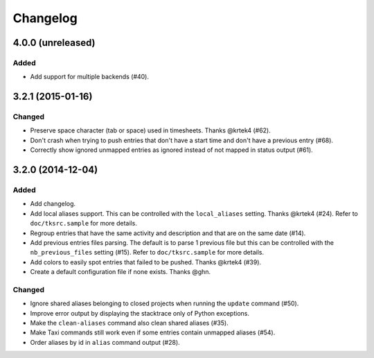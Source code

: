 #########
Changelog
#########

4.0.0 (unreleased)
==================

Added
-----

* Add support for multiple backends (#40).

3.2.1 (2015-01-16)
==================

Changed
-------

* Preserve space character (tab or space) used in timesheets. Thanks @krtek4
  (#62).
* Don't crash when trying to push entries that don't have a start time and
  don't have a previous entry (#68).
* Correctly show ignored unmapped entries as ignored instead of not mapped in
  status output (#61).

3.2.0 (2014-12-04)
==================

Added
-----

* Add changelog.
* Add local aliases support. This can be controlled with the ``local_aliases``
  setting. Thanks @krtek4 (#24). Refer to ``doc/tksrc.sample`` for more details. 
* Regroup entries that have the same activity and description and that are on
  the same date (#14).
* Add previous entries files parsing. The default is to parse 1 previous file
  but this can be controlled with the ``nb_previous_files`` setting (#15).
  Refer to ``doc/tksrc.sample`` for more details.
* Add colors to easily spot entries that failed to be pushed. Thanks @krtek4
  (#39).
* Create a default configuration file if none exists. Thanks @ghn.

Changed
-------

* Ignore shared aliases belonging to closed projects when running the
  ``update`` command (#50).
* Improve error output by displaying the stacktrace only of Python exceptions.
* Make the ``clean-aliases`` command also clean shared aliases (#35).
* Make Taxi commands still work even if some entries contain unmapped aliases
  (#54).
* Order aliases by id in ``alias`` command output (#28).
